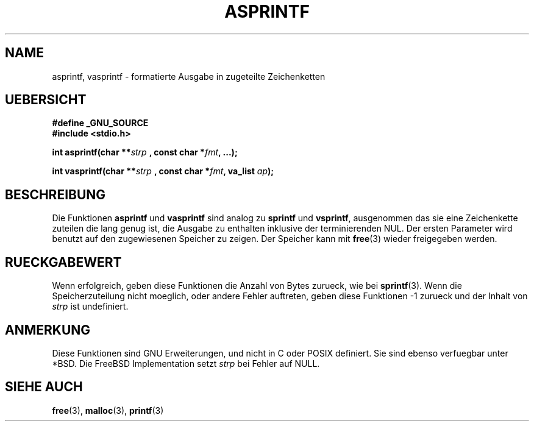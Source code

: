 .\"Translated into german by David Thamm (dthamm@bfs.de)
.TH ASPRINTF 3 2004-11-25 "GNU" "Bibliotheksfunktionen"
.SH NAME
asprintf, vasprintf \- formatierte Ausgabe in zugeteilte Zeichenketten
.SH UEBERSICHT
.nf 
.B #define _GNU_SOURCE
.B #include <stdio.h>

.BI "int asprintf(char **"strp " , const char *"fmt ", ...);"

.BI "int vasprintf(char **"strp " , const char *"fmt ", va_list "ap ");"
.fi
.SH BESCHREIBUNG
Die Funktionen \fBasprintf\fR und \fBvasprintf\fR sind analog zu \fBsprintf\fR und \fBvsprintf\fR, ausgenommen das sie eine Zeichenkette zuteilen die lang genug ist, die Ausgabe zu enthalten inklusive der terminierenden NUL.  Der ersten Parameter wird benutzt auf den zugewiesenen Speicher zu zeigen.  Der  Speicher kann mit \fBfree\fR(3) wieder freigegeben werden.
.SH RUECKGABEWERT
Wenn erfolgreich, geben diese Funktionen die Anzahl von Bytes zurueck, wie bei \fBsprintf\fR(3).  Wenn die Speicherzuteilung nicht moeglich, oder andere Fehler auftreten, geben diese Funktionen -1 zurueck und der Inhalt von \fIstrp\fR ist undefiniert. 

.SH ANMERKUNG
Diese Funktionen sind GNU Erweiterungen, und nicht in C oder POSIX definiert.  Sie sind ebenso verfuegbar unter *BSD.  Die FreeBSD Implementation setzt \fIstrp\fR bei Fehler auf NULL.
.SH SIEHE AUCH

.BR  free (3),
.BR  malloc (3),
.BR  printf (3)


